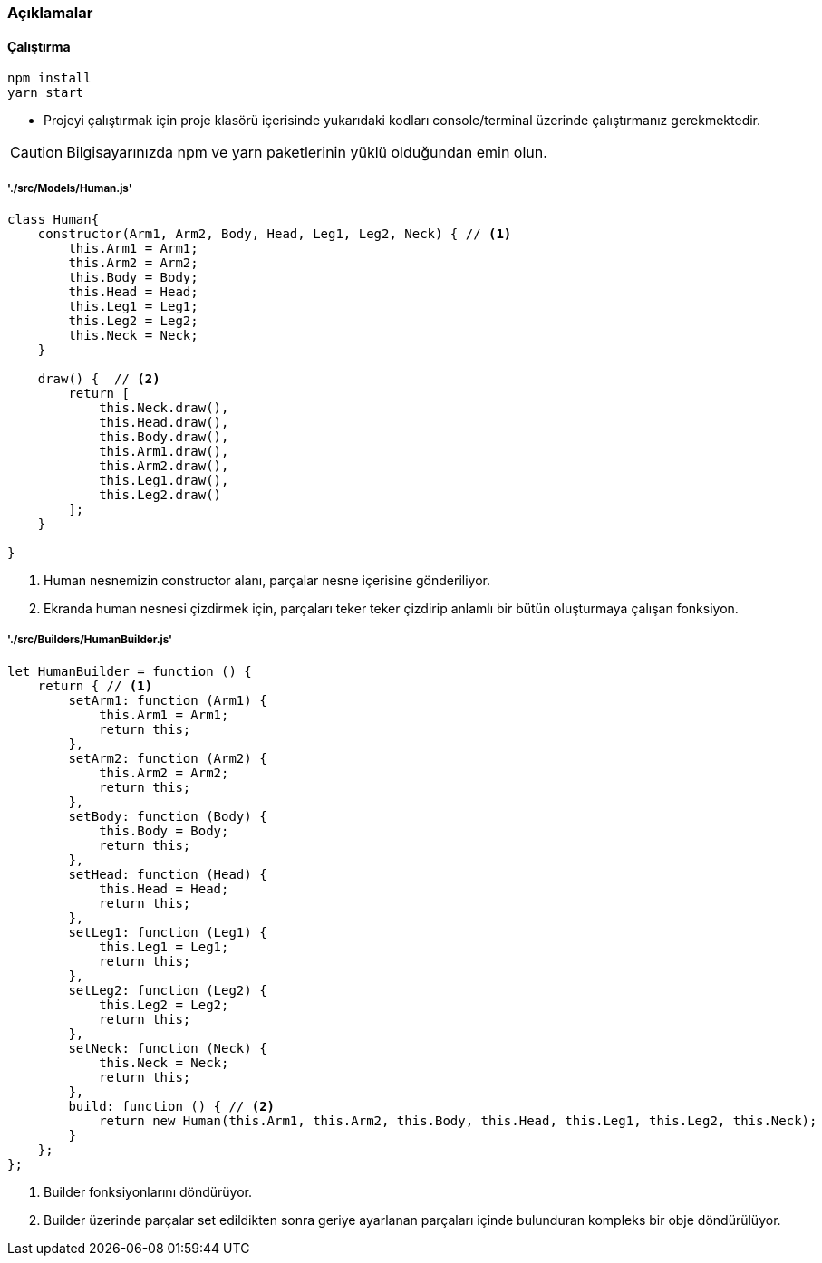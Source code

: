 

### Açıklamalar

#### Çalıştırma
[source,console]
----
npm install
yarn start
----
** Projeyi çalıştırmak için proje klasörü içerisinde yukarıdaki kodları console/terminal üzerinde çalıştırmanız gerekmektedir. 

CAUTION: Bilgisayarınızda npm ve yarn paketlerinin yüklü olduğundan emin olun.

##### './src/Models/Human.js'

[source,javascript]
----
class Human{
    constructor(Arm1, Arm2, Body, Head, Leg1, Leg2, Neck) { // <1>
        this.Arm1 = Arm1;
        this.Arm2 = Arm2;
        this.Body = Body;
        this.Head = Head;
        this.Leg1 = Leg1;
        this.Leg2 = Leg2;
        this.Neck = Neck;
    }

    draw() {  // <2>
        return [
            this.Neck.draw(),
            this.Head.draw(),
            this.Body.draw(),
            this.Arm1.draw(),
            this.Arm2.draw(),
            this.Leg1.draw(),
            this.Leg2.draw()
        ];
    }

}
----

<1> Human nesnemizin constructor alanı, parçalar nesne içerisine gönderiliyor.
<2> Ekranda human nesnesi çizdirmek için, parçaları teker teker çizdirip anlamlı bir bütün oluşturmaya çalışan fonksiyon.

##### './src/Builders/HumanBuilder.js'

[source,javascript]
----
let HumanBuilder = function () {
    return { // <1>
        setArm1: function (Arm1) {
            this.Arm1 = Arm1;
            return this;
        },
        setArm2: function (Arm2) {
            this.Arm2 = Arm2;
            return this;
        },
        setBody: function (Body) {
            this.Body = Body;
            return this;
        },
        setHead: function (Head) {
            this.Head = Head;
            return this;
        },
        setLeg1: function (Leg1) {
            this.Leg1 = Leg1;
            return this;
        },
        setLeg2: function (Leg2) {
            this.Leg2 = Leg2;
            return this;
        },
        setNeck: function (Neck) {
            this.Neck = Neck;
            return this;
        },
        build: function () { // <2>
            return new Human(this.Arm1, this.Arm2, this.Body, this.Head, this.Leg1, this.Leg2, this.Neck);
        }
    };
};
----

<1> Builder fonksiyonlarını döndürüyor.
<2> Builder üzerinde parçalar set edildikten sonra geriye ayarlanan parçaları içinde bulunduran kompleks bir obje döndürülüyor.